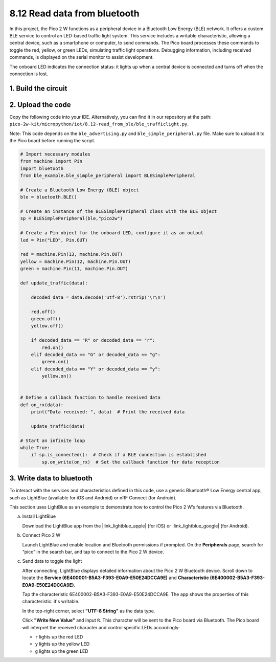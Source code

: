 .. _py_iot_read_ble:

8.12 Read data from bluetooth
=================================

In this project, the Pico 2 W functions as a peripheral device in a Bluetooth Low Energy (BLE) network. It offers a custom BLE service to control an LED-based traffic light system. This service includes a writable characteristic, allowing a central device, such as a smartphone or computer, to send commands. The Pico board processes these commands to toggle the red, yellow, or green LEDs, simulating traffic light operations. Debugging information, including received commands, is displayed on the serial monitor to assist development.

The onboard LED indicates the connection status: it lights up when a central device is connected and turns off when the connection is lost. 

1. Build the circuit
+++++++++++++++++++++++++++++++++

.. image:: img/wiring/8.12_bb.png
   :width: 90%

2. Upload the code
+++++++++++++++++++++++++++++++++

Copy the following code into your IDE. Alternatively, you can find it in our repository at the path: ``pico-2w-kit/micropython/iot/8.12-read_from_ble/ble_trafficlight.py``.

Note: This code depends on the ``ble_advertising.py`` and ``ble_simple_peripheral.py`` file. Make sure to upload it to the Pico board before running the script.

.. code-block:: python

   # Import necessary modules
   from machine import Pin 
   import bluetooth
   from ble_example.ble_simple_peripheral import BLESimplePeripheral
   
   # Create a Bluetooth Low Energy (BLE) object
   ble = bluetooth.BLE()
   
   # Create an instance of the BLESimplePeripheral class with the BLE object
   sp = BLESimplePeripheral(ble,"pico2w")
   
   # Create a Pin object for the onboard LED, configure it as an output
   led = Pin("LED", Pin.OUT)
   
   red = machine.Pin(13, machine.Pin.OUT)
   yellow = machine.Pin(12, machine.Pin.OUT)
   green = machine.Pin(11, machine.Pin.OUT)
   
   def update_traffic(data):
       
       decoded_data = data.decode('utf-8').rstrip('\r\n')
       
       red.off()
       green.off()
       yellow.off()
       
       if decoded_data == "R" or decoded_data == "r":
           red.on()
       elif decoded_data == "G" or decoded_data == "g":
           green.on()
       elif decoded_data == "Y" or decoded_data == "y":
           yellow.on()
       
   
   # Define a callback function to handle received data
   def on_rx(data):
       print("Data received: ", data)  # Print the received data
       
       update_traffic(data)
   
   # Start an infinite loop
   while True:
       if sp.is_connected():  # Check if a BLE connection is established
           sp.on_write(on_rx)  # Set the callback function for data reception


3. Write data to bluetooth
+++++++++++++++++++++++++++++++++

To interact with the services and characteristics defined in this code, use a generic Bluetooth® Low Energy central app, such as LightBlue (available for iOS and Android) or nRF Connect (for Android).

This section uses LightBlue as an example to demonstrate how to control the Pico 2 W’s features via Bluetooth. 

a. Install LightBlue

   Download the LightBlue app from the |link_lightblue_apple| (for iOS) or |link_lightblue_google| (for Android).

   .. image:: img/lightblue.png
      :width: 90%

b. Connect Pico 2 W

   Launch LightBlue and enable location and Bluetooth permissions if prompted. On the **Peripherals** page, search for “pico” in the search bar, and tap to connect to the Pico 2 W device.

   .. image:: img/11-1-connect-pico.png
      :width: 60%
      :align: center

c. Send data to toggle the light

   After connecting, LightBlue displays detailed information about the Pico 2 W Bluetooth device. Scroll down to locate the **Service (6E400001-B5A3-F393-E0A9-E50E24DCCA9E)** and **Characteristic (6E400002-B5A3-F393-E0A9-E50E24DCCA9E)**.

   Tap the characteristic 6E400002-B5A3-F393-E0A9-E50E24DCCA9E. The app shows the properties of this characteristic: it's writable.

   .. image:: img/12-2-new.png
      :width: 100%

   In the top-right corner, select **"UTF-8 String"** as the data type.

   .. image:: img/12-4-new.png
      :width: 100%   

   Click **"Write New Value"** and input ``R``. This character will be sent to the Pico board via Bluetooth. The Pico board will interpret the received character and control specific LEDs accordingly:  
   
   - ``r`` lights up the red LED
   - ``y`` lights up the yellow LED
   - ``g`` lights up the green LED

   .. image:: img/12-6-new.png
      :width: 100%  